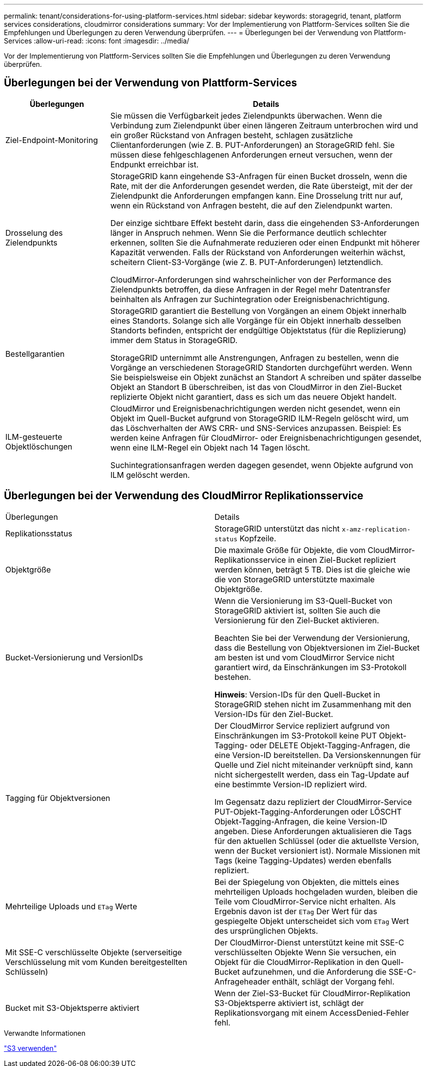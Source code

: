 ---
permalink: tenant/considerations-for-using-platform-services.html 
sidebar: sidebar 
keywords: storagegrid, tenant, platform services considerations, cloudmirror considerations 
summary: Vor der Implementierung von Plattform-Services sollten Sie die Empfehlungen und Überlegungen zu deren Verwendung überprüfen. 
---
= Überlegungen bei der Verwendung von Plattform-Services
:allow-uri-read: 
:icons: font
:imagesdir: ../media/


[role="lead"]
Vor der Implementierung von Plattform-Services sollten Sie die Empfehlungen und Überlegungen zu deren Verwendung überprüfen.



== Überlegungen bei der Verwendung von Plattform-Services

[cols="1a,3a"]
|===
| Überlegungen | Details 


 a| 
Ziel-Endpoint-Monitoring
 a| 
Sie müssen die Verfügbarkeit jedes Zielendpunkts überwachen. Wenn die Verbindung zum Zielendpunkt über einen längeren Zeitraum unterbrochen wird und ein großer Rückstand von Anfragen besteht, schlagen zusätzliche Clientanforderungen (wie Z. B. PUT-Anforderungen) an StorageGRID fehl. Sie müssen diese fehlgeschlagenen Anforderungen erneut versuchen, wenn der Endpunkt erreichbar ist.



 a| 
Drosselung des Zielendpunkts
 a| 
StorageGRID kann eingehende S3-Anfragen für einen Bucket drosseln, wenn die Rate, mit der die Anforderungen gesendet werden, die Rate übersteigt, mit der der Zielendpunkt die Anforderungen empfangen kann. Eine Drosselung tritt nur auf, wenn ein Rückstand von Anfragen besteht, die auf den Zielendpunkt warten.

Der einzige sichtbare Effekt besteht darin, dass die eingehenden S3-Anforderungen länger in Anspruch nehmen. Wenn Sie die Performance deutlich schlechter erkennen, sollten Sie die Aufnahmerate reduzieren oder einen Endpunkt mit höherer Kapazität verwenden. Falls der Rückstand von Anforderungen weiterhin wächst, scheitern Client-S3-Vorgänge (wie Z. B. PUT-Anforderungen) letztendlich.

CloudMirror-Anforderungen sind wahrscheinlicher von der Performance des Zielendpunkts betroffen, da diese Anfragen in der Regel mehr Datentransfer beinhalten als Anfragen zur Suchintegration oder Ereignisbenachrichtigung.



 a| 
Bestellgarantien
 a| 
StorageGRID garantiert die Bestellung von Vorgängen an einem Objekt innerhalb eines Standorts. Solange sich alle Vorgänge für ein Objekt innerhalb desselben Standorts befinden, entspricht der endgültige Objektstatus (für die Replizierung) immer dem Status in StorageGRID.

StorageGRID unternimmt alle Anstrengungen, Anfragen zu bestellen, wenn die Vorgänge an verschiedenen StorageGRID Standorten durchgeführt werden. Wenn Sie beispielsweise ein Objekt zunächst an Standort A schreiben und später dasselbe Objekt an Standort B überschreiben, ist das von CloudMirror in den Ziel-Bucket replizierte Objekt nicht garantiert, dass es sich um das neuere Objekt handelt.



 a| 
ILM-gesteuerte Objektlöschungen
 a| 
CloudMirror und Ereignisbenachrichtigungen werden nicht gesendet, wenn ein Objekt im Quell-Bucket aufgrund von StorageGRID ILM-Regeln gelöscht wird, um das Löschverhalten der AWS CRR- und SNS-Services anzupassen. Beispiel: Es werden keine Anfragen für CloudMirror- oder Ereignisbenachrichtigungen gesendet, wenn eine ILM-Regel ein Objekt nach 14 Tagen löscht.

Suchintegrationsanfragen werden dagegen gesendet, wenn Objekte aufgrund von ILM gelöscht werden.

|===


== Überlegungen bei der Verwendung des CloudMirror Replikationsservice

|===


| Überlegungen | Details 


 a| 
Replikationsstatus
 a| 
StorageGRID unterstützt das nicht `x-amz-replication-status` Kopfzeile.



 a| 
Objektgröße
 a| 
Die maximale Größe für Objekte, die vom CloudMirror-Replikationsservice in einen Ziel-Bucket repliziert werden können, beträgt 5 TB. Dies ist die gleiche wie die von StorageGRID unterstützte maximale Objektgröße.



 a| 
Bucket-Versionierung und VersionIDs
 a| 
Wenn die Versionierung im S3-Quell-Bucket von StorageGRID aktiviert ist, sollten Sie auch die Versionierung für den Ziel-Bucket aktivieren.

Beachten Sie bei der Verwendung der Versionierung, dass die Bestellung von Objektversionen im Ziel-Bucket am besten ist und vom CloudMirror Service nicht garantiert wird, da Einschränkungen im S3-Protokoll bestehen.

*Hinweis*: Version-IDs für den Quell-Bucket in StorageGRID stehen nicht im Zusammenhang mit den Version-IDs für den Ziel-Bucket.



 a| 
Tagging für Objektversionen
 a| 
Der CloudMirror Service repliziert aufgrund von Einschränkungen im S3-Protokoll keine PUT Objekt-Tagging- oder DELETE Objekt-Tagging-Anfragen, die eine Version-ID bereitstellen. Da Versionskennungen für Quelle und Ziel nicht miteinander verknüpft sind, kann nicht sichergestellt werden, dass ein Tag-Update auf eine bestimmte Version-ID repliziert wird.

Im Gegensatz dazu repliziert der CloudMirror-Service PUT-Objekt-Tagging-Anforderungen oder LÖSCHT Objekt-Tagging-Anfragen, die keine Version-ID angeben. Diese Anforderungen aktualisieren die Tags für den aktuellen Schlüssel (oder die aktuellste Version, wenn der Bucket versioniert ist). Normale Missionen mit Tags (keine Tagging-Updates) werden ebenfalls repliziert.



 a| 
Mehrteilige Uploads und `ETag` Werte
 a| 
Bei der Spiegelung von Objekten, die mittels eines mehrteiligen Uploads hochgeladen wurden, bleiben die Teile vom CloudMirror-Service nicht erhalten. Als Ergebnis davon ist der `ETag` Der Wert für das gespiegelte Objekt unterscheidet sich vom `ETag` Wert des ursprünglichen Objekts.



 a| 
Mit SSE-C verschlüsselte Objekte (serverseitige Verschlüsselung mit vom Kunden bereitgestellten Schlüsseln)
 a| 
Der CloudMirror-Dienst unterstützt keine mit SSE-C verschlüsselten Objekte Wenn Sie versuchen, ein Objekt für die CloudMirror-Replikation in den Quell-Bucket aufzunehmen, und die Anforderung die SSE-C-Anfrageheader enthält, schlägt der Vorgang fehl.



 a| 
Bucket mit S3-Objektsperre aktiviert
 a| 
Wenn der Ziel-S3-Bucket für CloudMirror-Replikation S3-Objektsperre aktiviert ist, schlägt der Replikationsvorgang mit einem AccessDenied-Fehler fehl.

|===
.Verwandte Informationen
link:../s3/index.html["S3 verwenden"]
